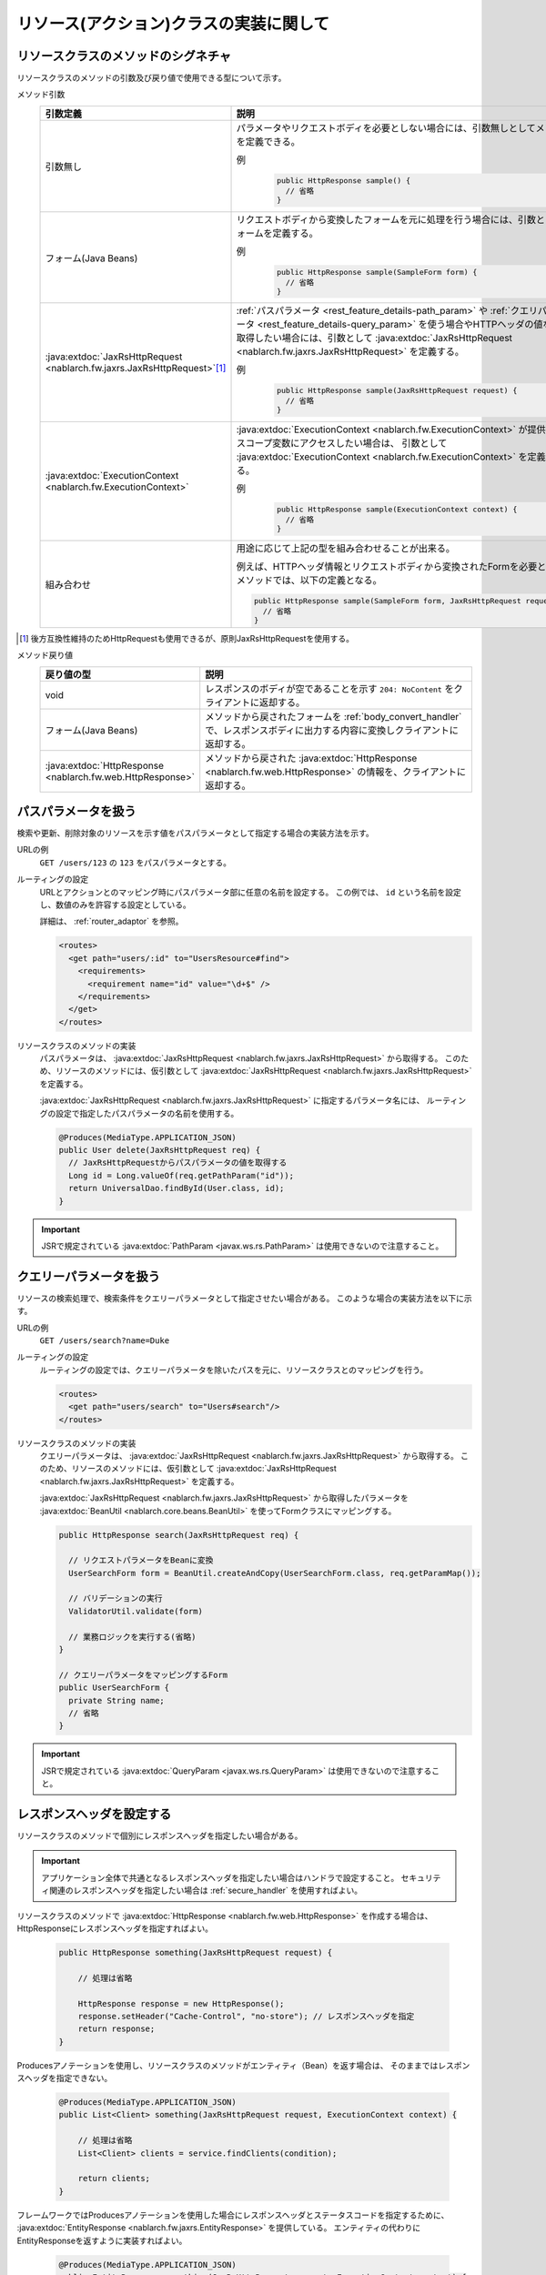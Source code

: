 リソース(アクション)クラスの実装に関して
==================================================


.. _rest_feature_details-method_signature:

リソースクラスのメソッドのシグネチャ
--------------------------------------------------
リソースクラスのメソッドの引数及び戻り値で使用できる型について示す。

メソッド引数
  .. list-table::
    :header-rows: 1
    :class: white-space-normal
    :widths: 30 70

    * - 引数定義
      - 説明

    * - 引数無し
      - パラメータやリクエストボディを必要としない場合には、引数無しとしてメソッドを定義できる。

        例
          .. code-block:: java

            public HttpResponse sample() {
              // 省略
            }

    * - フォーム(Java Beans)
      - リクエストボディから変換したフォームを元に処理を行う場合には、引数としてフォームを定義する。
      
        例
          .. code-block:: java

            public HttpResponse sample(SampleForm form) {
              // 省略
            }

    * - :java:extdoc:`JaxRsHttpRequest <nablarch.fw.jaxrs.JaxRsHttpRequest>`\ [#]_\
      - :ref:`パスパラメータ <rest_feature_details-path_param>` や :ref:`クエリパラメータ <rest_feature_details-query_param>`
        を使う場合やHTTPヘッダの値などを取得したい場合には、引数として :java:extdoc:`JaxRsHttpRequest <nablarch.fw.jaxrs.JaxRsHttpRequest>` を定義する。

        例
          .. code-block:: java

            public HttpResponse sample(JaxRsHttpRequest request) {
              // 省略
            }

    * - :java:extdoc:`ExecutionContext <nablarch.fw.ExecutionContext>`
      - :java:extdoc:`ExecutionContext <nablarch.fw.ExecutionContext>` が提供するスコープ変数にアクセスしたい場合は、
        引数として :java:extdoc:`ExecutionContext <nablarch.fw.ExecutionContext>` を定義する。
        
        例
          .. code-block:: java

            public HttpResponse sample(ExecutionContext context) {
              // 省略
            }

    * - 組み合わせ
      - 用途に応じて上記の型を組み合わせることが出来る。
        
        例えば、HTTPヘッダ情報とリクエストボディから変換されたFormを必要とするメソッドでは、以下の定義となる。

        .. code-block:: java

          public HttpResponse sample(SampleForm form, JaxRsHttpRequest request) {
            // 省略
          }

.. [#] 
  後方互換性維持のためHttpRequestも使用できるが、原則JaxRsHttpRequestを使用する。  

メソッド戻り値
  .. list-table::
    :header-rows: 1
    :class: white-space-normal
    :widths: 30 70

    * - 戻り値の型
      - 説明

    * - void
      - レスポンスのボディが空であることを示す ``204: NoContent`` をクライアントに返却する。

    * - フォーム(Java Beans)
      - メソッドから戻されたフォームを :ref:`body_convert_handler` で、レスポンスボディに出力する内容に変換しクライアントに返却する。

    * - :java:extdoc:`HttpResponse <nablarch.fw.web.HttpResponse>`
      - メソッドから戻された :java:extdoc:`HttpResponse <nablarch.fw.web.HttpResponse>` の情報を、クライアントに返却する。



.. _rest_feature_details-path_param:

パスパラメータを扱う
--------------------------------------------------
検索や更新、削除対象のリソースを示す値をパスパラメータとして指定する場合の実装方法を示す。

URLの例
  ``GET /users/123`` の ``123`` をパスパラメータとする。

ルーティングの設定
  URLとアクションとのマッピング時にパスパラメータ部に任意の名前を設定する。
  この例では、 ``id`` という名前を設定し、数値のみを許容する設定としている。
  
  詳細は、 :ref:`router_adaptor` を参照。

  .. code-block:: xml

    <routes>
      <get path="users/:id" to="UsersResource#find">
        <requirements>
          <requirement name="id" value="\d+$" />
        </requirements>
      </get>
    </routes>

リソースクラスのメソッドの実装
  パスパラメータは、 :java:extdoc:`JaxRsHttpRequest <nablarch.fw.jaxrs.JaxRsHttpRequest>` から取得する。
  このため、リソースのメソッドには、仮引数として :java:extdoc:`JaxRsHttpRequest <nablarch.fw.jaxrs.JaxRsHttpRequest>` を定義する。

  :java:extdoc:`JaxRsHttpRequest <nablarch.fw.jaxrs.JaxRsHttpRequest>` に指定するパラメータ名には、
  ルーティングの設定で指定したパスパラメータの名前を使用する。

  .. code-block:: java

    @Produces(MediaType.APPLICATION_JSON)
    public User delete(JaxRsHttpRequest req) {
      // JaxRsHttpRequestからパスパラメータの値を取得する
      Long id = Long.valueOf(req.getPathParam("id"));
      return UniversalDao.findById(User.class, id);
    }

.. important::
  JSRで規定されている :java:extdoc:`PathParam <javax.ws.rs.PathParam>` は使用できないので注意すること。

.. _rest_feature_details-query_param:

クエリーパラメータを扱う
--------------------------------------------------
リソースの検索処理で、検索条件をクエリーパラメータとして指定させたい場合がある。
このような場合の実装方法を以下に示す。

URLの例
  ``GET /users/search?name=Duke``

ルーティングの設定
  ルーティングの設定では、クエリーパラメータを除いたパスを元に、リソースクラスとのマッピングを行う。

  .. code-block:: xml

    <routes>
      <get path="users/search" to="Users#search"/>
    </routes>

リソースクラスのメソッドの実装
  クエリーパラメータは、 :java:extdoc:`JaxRsHttpRequest <nablarch.fw.jaxrs.JaxRsHttpRequest>` から取得する。
  このため、リソースのメソッドには、仮引数として :java:extdoc:`JaxRsHttpRequest <nablarch.fw.jaxrs.JaxRsHttpRequest>` を定義する。

  :java:extdoc:`JaxRsHttpRequest <nablarch.fw.jaxrs.JaxRsHttpRequest>` から取得したパラメータを :java:extdoc:`BeanUtil <nablarch.core.beans.BeanUtil>` を使ってFormクラスにマッピングする。

  .. code-block:: java

    public HttpResponse search(JaxRsHttpRequest req) {

      // リクエストパラメータをBeanに変換
      UserSearchForm form = BeanUtil.createAndCopy(UserSearchForm.class, req.getParamMap());

      // バリデーションの実行
      ValidatorUtil.validate(form)

      // 業務ロジックを実行する(省略)
    }

    // クエリーパラメータをマッピングするForm
    public UserSearchForm {
      private String name;
      // 省略
    }

.. important::
  JSRで規定されている :java:extdoc:`QueryParam <javax.ws.rs.QueryParam>` は使用できないので注意すること。

.. _rest_feature_details-response_header:

レスポンスヘッダを設定する
--------------------------------------------------
リソースクラスのメソッドで個別にレスポンスヘッダを指定したい場合がある。

.. important::
  アプリケーション全体で共通となるレスポンスヘッダを指定したい場合はハンドラで設定すること。
  セキュリティ関連のレスポンスヘッダを指定したい場合は :ref:`secure_handler` を使用すればよい。

リソースクラスのメソッドで :java:extdoc:`HttpResponse <nablarch.fw.web.HttpResponse>` を作成する場合は、
HttpResponseにレスポンスヘッダを指定すればよい。

  .. code-block:: java

    public HttpResponse something(JaxRsHttpRequest request) {

        // 処理は省略

        HttpResponse response = new HttpResponse();
        response.setHeader("Cache-Control", "no-store"); // レスポンスヘッダを指定
        return response;
    }

Producesアノテーションを使用し、リソースクラスのメソッドがエンティティ（Bean）を返す場合は、
そのままではレスポンスヘッダを指定できない。

  .. code-block:: java

    @Produces(MediaType.APPLICATION_JSON)
    public List<Client> something(JaxRsHttpRequest request, ExecutionContext context) {

        // 処理は省略
        List<Client> clients = service.findClients(condition);

        return clients;
    }

フレームワークではProducesアノテーションを使用した場合にレスポンスヘッダとステータスコードを指定するために、
:java:extdoc:`EntityResponse <nablarch.fw.jaxrs.EntityResponse>` を提供している。
エンティティの代わりにEntityResponseを返すように実装すればよい。

  .. code-block:: java

    @Produces(MediaType.APPLICATION_JSON)
    public EntityResponse something(JaxRsHttpRequest request, ExecutionContext context) {

        // 処理は省略
        List<Client> clients = service.findClients(condition);

        EntityResponse response = new EntityResponse();
        response.setEntity(clients); // エンティティを指定
        response.setStatusCode(HttpResponse.Status.OK.getStatusCode()); // ステータスコードを指定
        response.setHeader("Cache-Control", "no-store"); // レスポンスヘッダを指定
        return response;
    }
